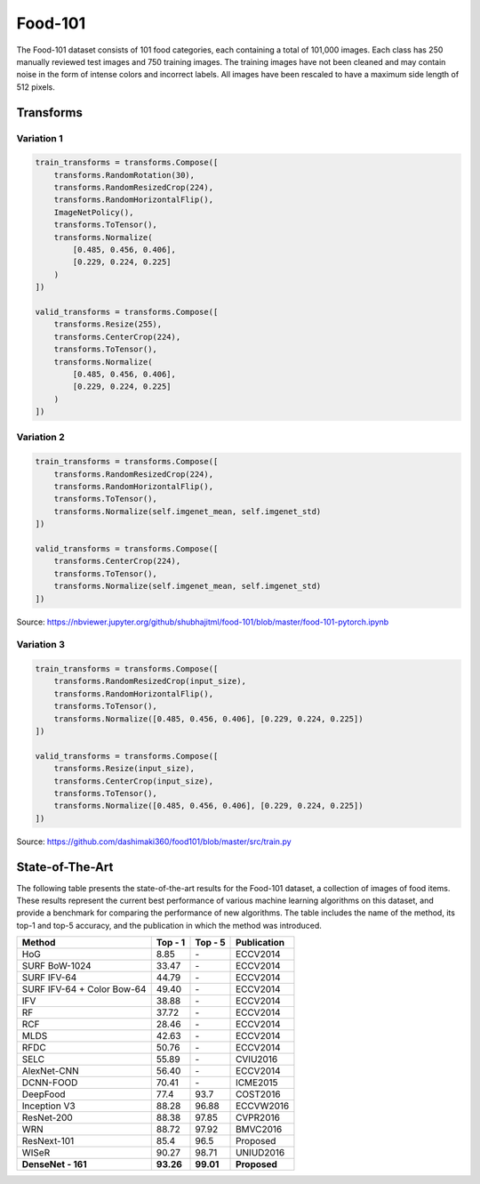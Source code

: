 Food-101
========

The Food-101 dataset consists of 101 food categories, each containing a total of 101,000 images. Each class has 250 manually reviewed test images and 750 training images. The training images have not been cleaned and may contain noise in the form of intense colors and incorrect labels. All images have been rescaled to have a maximum side length of 512 pixels.

Transforms
----------

Variation 1
^^^^^^^^^^^

.. code-block:: python

    train_transforms = transforms.Compose([
        transforms.RandomRotation(30),
        transforms.RandomResizedCrop(224),
        transforms.RandomHorizontalFlip(),
        ImageNetPolicy(),
        transforms.ToTensor(),
        transforms.Normalize(
            [0.485, 0.456, 0.406],
            [0.229, 0.224, 0.225]
        )
    ])

    valid_transforms = transforms.Compose([
        transforms.Resize(255),
        transforms.CenterCrop(224),
        transforms.ToTensor(),
        transforms.Normalize(
            [0.485, 0.456, 0.406],
            [0.229, 0.224, 0.225]
        )
    ])

Variation 2
^^^^^^^^^^^

.. code-block:: python

    train_transforms = transforms.Compose([
        transforms.RandomResizedCrop(224),
        transforms.RandomHorizontalFlip(),
        transforms.ToTensor(),
        transforms.Normalize(self.imgenet_mean, self.imgenet_std)
    ])

    valid_transforms = transforms.Compose([
        transforms.CenterCrop(224),
        transforms.ToTensor(),
        transforms.Normalize(self.imgenet_mean, self.imgenet_std)
    ])

Source: https://nbviewer.jupyter.org/github/shubhajitml/food-101/blob/master/food-101-pytorch.ipynb

Variation 3
^^^^^^^^^^^

.. code-block:: python

    train_transforms = transforms.Compose([
        transforms.RandomResizedCrop(input_size),
        transforms.RandomHorizontalFlip(),
        transforms.ToTensor(),
        transforms.Normalize([0.485, 0.456, 0.406], [0.229, 0.224, 0.225])
    ])

    valid_transforms = transforms.Compose([
        transforms.Resize(input_size),
        transforms.CenterCrop(input_size),
        transforms.ToTensor(),
        transforms.Normalize([0.485, 0.456, 0.406], [0.229, 0.224, 0.225])
    ])

Source: https://github.com/dashimaki360/food101/blob/master/src/train.py

State-of-The-Art
----------------

The following table presents the state-of-the-art results for the Food-101 dataset, a collection of images of food items. These results represent the current best performance of various machine learning algorithms on this dataset, and provide a benchmark for comparing the performance of new algorithms. The table includes the name of the method, its top-1 and top-5 accuracy, and the publication in which the method was introduced.

.. list-table::
    :header-rows: 1

    *   - Method
        - Top - 1
        - Top - 5
        - Publication
    *   - HoG
        - 8.85
        - \-
        - ECCV2014
    *   - SURF BoW-1024
        - 33.47
        - \-
        - ECCV2014
    *   - SURF IFV-64
        - 44.79
        - \-
        - ECCV2014
    *   - SURF IFV-64 + Color Bow-64
        - 49.40
        - \-
        - ECCV2014
    *   - IFV
        - 38.88
        - \-
        - ECCV2014
    *   - RF
        - 37.72
        - \-
        - ECCV2014
    *   - RCF
        - 28.46
        - \-
        - ECCV2014
    *   - MLDS
        - 42.63
        - \-
        - ECCV2014
    *   - RFDC
        - 50.76
        - \-
        - ECCV2014
    *   - SELC
        - 55.89
        - \-
        - CVIU2016
    *   - AlexNet-CNN
        - 56.40
        - \-
        - ECCV2014
    *   - DCNN-FOOD
        - 70.41
        - \-
        - ICME2015
    *   - DeepFood
        - 77.4
        - 93.7
        - COST2016
    *   - Inception V3
        - 88.28
        - 96.88
        - ECCVW2016
    *   - ResNet-200
        - 88.38
        - 97.85
        - CVPR2016
    *   - WRN
        - 88.72
        - 97.92
        - BMVC2016
    *   - ResNext-101
        - 85.4
        - 96.5
        - Proposed
    *   - WISeR
        - 90.27
        - 98.71
        - UNIUD2016
    *   - **DenseNet - 161**
        - **93.26**
        - **99.01**
        - **Proposed**